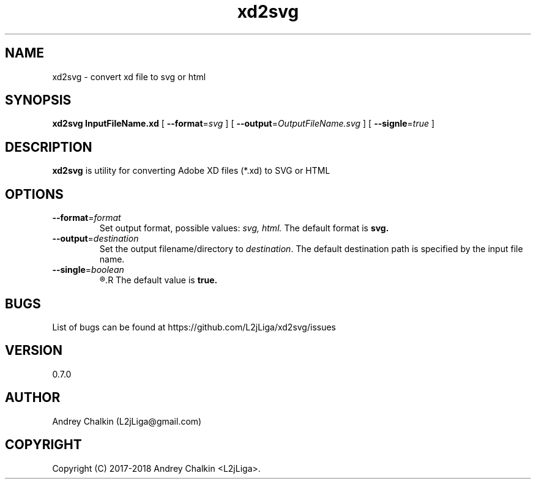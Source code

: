 .\" Manpage for xd2svg.
.\" Contact L2jLiga@gmail.com to correct errors or typos.
.TH xd2svg 1 "27 Jun 2018" "0.7.0" "xd2svg man page"
.SH NAME
xd2svg - convert xd file to svg or html
.SH SYNOPSIS
.B xd2svg
.B InputFileName.xd
[
.BI "\fB\-\-format\fR=" "svg"
]
[
.BI "\fB\-\-output\fR=" "OutputFileName.svg"
]
[
.BI "\fB\-\-signle\fR=" "true"
]
.SH DESCRIPTION
.B xd2svg
is utility for converting Adobe XD files (*.xd) to SVG or HTML
.SH OPTIONS

.TP
.BI "\fB\-\-format\fR=" "format"
Set output format, possible values: \fIsvg, \fIhtml. \fRThe default format is \fBsvg.

.TP
.BI "\fB\-\-output\fR=" "destination"
Set the output filename/directory to
.IR destination .
The default destination path is specified by the input file name.

.TP
.BI "\fB\-\-single\fR=" "boolean"
.R Specify does output should be single file with all artboards or directory with separated each other.
.R The default value is \fBtrue.

.SH BUGS
List of bugs can be found at https://github.com/L2jLiga/xd2svg/issues
.SH VERSION
0.7.0
.SH AUTHOR
Andrey Chalkin (L2jLiga@gmail.com)
.SH COPYRIGHT
Copyright (C) 2017-2018 Andrey Chalkin <L2jLiga>.

